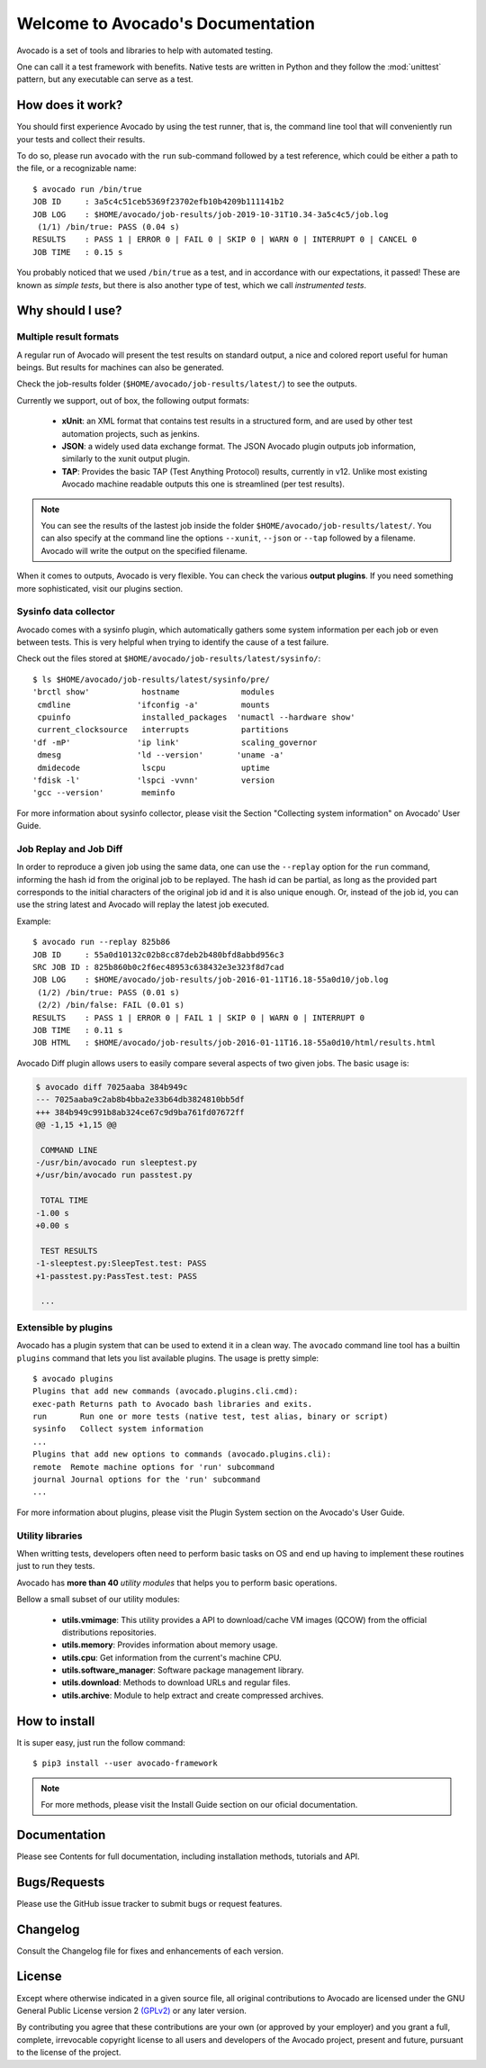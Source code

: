==================================
Welcome to Avocado's Documentation
==================================

Avocado is a set of tools and libraries to help with automated testing.

One can call it a test framework with benefits.  Native tests are written in
Python and they follow the :mod:`unittest` pattern, but any executable can
serve as a test.

How does it work?
=================

You should first experience Avocado by using the test runner, that is, the
command line tool that will conveniently run your tests and collect their
results.

To do so, please run ``avocado`` with the ``run`` sub-command followed by a
test reference, which could be either a path to the file, or a recognizable
name::

    $ avocado run /bin/true
    JOB ID     : 3a5c4c51ceb5369f23702efb10b4209b111141b2
    JOB LOG    : $HOME/avocado/job-results/job-2019-10-31T10.34-3a5c4c5/job.log
     (1/1) /bin/true: PASS (0.04 s)
    RESULTS    : PASS 1 | ERROR 0 | FAIL 0 | SKIP 0 | WARN 0 | INTERRUPT 0 | CANCEL 0
    JOB TIME   : 0.15 s

You probably noticed that we used ``/bin/true`` as a test, and in accordance
with our expectations, it passed! These are known as `simple tests`, but there
is also another type of test, which we call `instrumented tests`.

.. seealso:: See more at :ref:`test-types` to understand Avocado's test types.

Why should I use?
=================

Multiple result formats
-----------------------

A regular run of Avocado will present the test results on standard output, a
nice and colored report useful for human beings. But results for machines can
also be generated.

Check the job-results folder (``$HOME/avocado/job-results/latest/``) to see the
outputs.

Currently we support, out of box, the following output formats:

  * **xUnit**: an XML format that contains test results in a structured form,
    and are used by other test automation projects, such as jenkins.

  * **JSON**: a widely used data exchange format. The JSON Avocado plugin
    outputs job information, similarly to the xunit output plugin.

  * **TAP**: Provides the basic TAP (Test Anything Protocol) results,
    currently in v12. Unlike most existing Avocado machine readable outputs
    this one is streamlined (per test results).

.. note:: You can see the results of the lastest job inside the folder
  ``$HOME/avocado/job-results/latest/``. You can also specify at the command line
  the options ``--xunit``, ``--json`` or ``--tap`` followed by a filename.
  Avocado will write the output on the specified filename.

When it comes to outputs, Avocado is very flexible. You can check the various
**output plugins**. If you need something more sophisticated, visit our plugins
section.

Sysinfo data collector
----------------------

Avocado comes with a sysinfo plugin, which automatically gathers some system
information per each job or even between tests. This is very helpful when
trying to identify the cause of a test failure.

Check out the files stored at ``$HOME/avocado/job-results/latest/sysinfo/``::

  $ ls $HOME/avocado/job-results/latest/sysinfo/pre/
  'brctl show'           hostname             modules
   cmdline              'ifconfig -a'         mounts
   cpuinfo               installed_packages  'numactl --hardware show'
   current_clocksource   interrupts           partitions
  'df -mP'              'ip link'             scaling_governor
   dmesg                'ld --version'       'uname -a'
   dmidecode             lscpu                uptime
  'fdisk -l'            'lspci -vvnn'         version
  'gcc --version'        meminfo


For more information about sysinfo collector, please visit the Section
"Collecting system information" on Avocado' User Guide.

Job Replay and Job Diff
-----------------------

In order to reproduce a given job using the same data, one can use the
``--replay`` option for the ``run`` command, informing the hash id from the
original job to be replayed. The hash id can be partial, as long as the
provided part corresponds to the initial characters of the original job id and
it is also unique enough.  Or, instead of the job id, you can use the string
latest and Avocado will replay the latest job executed.

Example::

     $ avocado run --replay 825b86
     JOB ID     : 55a0d10132c02b8cc87deb2b480bfd8abbd956c3
     SRC JOB ID : 825b860b0c2f6ec48953c638432e3e323f8d7cad
     JOB LOG    : $HOME/avocado/job-results/job-2016-01-11T16.18-55a0d10/job.log
      (1/2) /bin/true: PASS (0.01 s)
      (2/2) /bin/false: FAIL (0.01 s)
     RESULTS    : PASS 1 | ERROR 0 | FAIL 1 | SKIP 0 | WARN 0 | INTERRUPT 0
     JOB TIME   : 0.11 s
     JOB HTML   : $HOME/avocado/job-results/job-2016-01-11T16.18-55a0d10/html/results.html

Avocado Diff plugin allows users to easily compare several aspects of two given
jobs. The basic usage is:

.. code-block:: diff

    $ avocado diff 7025aaba 384b949c
    --- 7025aaba9c2ab8b4bba2e33b64db3824810bb5df
    +++ 384b949c991b8ab324ce67c9d9ba761fd07672ff
    @@ -1,15 +1,15 @@

     COMMAND LINE
    -/usr/bin/avocado run sleeptest.py
    +/usr/bin/avocado run passtest.py

     TOTAL TIME
    -1.00 s
    +0.00 s

     TEST RESULTS
    -1-sleeptest.py:SleepTest.test: PASS
    +1-passtest.py:PassTest.test: PASS

     ...


Extensible by plugins
---------------------

Avocado has a plugin system that can be used to extend it in a clean way. The
``avocado`` command line tool has a builtin ``plugins`` command that lets you
list available plugins. The usage is pretty simple::

 $ avocado plugins
 Plugins that add new commands (avocado.plugins.cli.cmd):
 exec-path Returns path to Avocado bash libraries and exits.
 run       Run one or more tests (native test, test alias, binary or script)
 sysinfo   Collect system information
 ...
 Plugins that add new options to commands (avocado.plugins.cli):
 remote  Remote machine options for 'run' subcommand
 journal Journal options for the 'run' subcommand
 ...

For more information about plugins, please visit the Plugin System section on
the Avocado's User Guide.

Utility libraries
-----------------

When writting tests, developers often need to perform basic tasks on OS and end
up having to implement these routines just to run they tests.

Avocado has **more than 40** *utility modules* that helps you to perform basic
operations.

Bellow a small subset of our utility modules:

  * **utils.vmimage**: This utility provides a API to download/cache VM images
    (QCOW) from the official distributions repositories.
  * **utils.memory**: Provides information about memory usage.
  * **utils.cpu**: Get information from the current's machine CPU.
  * **utils.software_manager**: Software package management library.
  * **utils.download**: Methods to download URLs and regular files.
  * **utils.archive**: Module to help extract and create compressed archives.

How to install
==============

It is super easy, just run the follow command::

    $ pip3 install --user avocado-framework

.. note:: For more methods, please visit the Install Guide section on our
          oficial documentation.

Documentation
=============

Please see Contents for full documentation, including installation methods,
tutorials and API.

Bugs/Requests
=============

Please use the GitHub issue tracker to submit bugs or request features.

Changelog
=========

Consult the Changelog file for fixes and enhancements of each version.

License
=======

Except where otherwise indicated in a given source file, all original
contributions to Avocado are licensed under the GNU General Public License
version 2 `(GPLv2) <https://www.gnu.org/licenses/gpl-2.0.html>`_ or any later
version.

By contributing you agree that these contributions are your own (or approved by
your employer) and you grant a full, complete, irrevocable copyright license to
all users and developers of the Avocado project, present and future, pursuant
to the license of the project.
